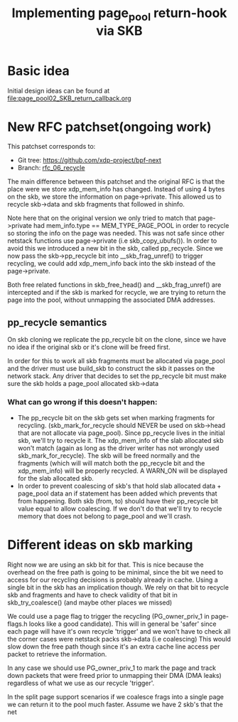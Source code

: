 # -*- fill-column: 76; -*-
#+Title: Implementing page_pool return-hook via SKB
#+OPTIONS: ^:nil


* Basic idea
Initial design ideas can be found at [[file:page_pool02_SKB_return_callback.org]]
* New RFC patchset(ongoing work)
This patchset corresponds to:
 - Git tree: https://github.com/xdp-project/bpf-next
 - Branch: [[https://github.com/apalos/bpf-next/commits/rfc_06_recycle][rfc_06_recycle]]

The main difference between this patchset and the original RFC is that the
place were we store xdp_mem_info has changed. Instead of using 4 bytes on
the skb, we store the information on page->private. This allowed us to
recycle skb->data and skb fragments that followed in shinfo. 

Note here that on the original version we only tried to match that
page->private had mem_info.type == MEM_TYPE_PAGE_POOL in order to
recycle so storing the info on the page was needed.
This was not safe since other netstack functions use page->private
(i.e skb_copy_ubufs()). In order to avoid this we introduced a new bit in
the skb, called pp_recycle. Since we now pass the skb->pp_recycle bit into 
__skb_frag_unref() to trigger recycling, we could add xdp_mem_info back into
the skb instead of the page->private.

Both free related functions in skb_free_head() and __skb_frag_unref() are
intercepted and if the skb is marked for recycle, we are trying to return
the page into the pool, without unmapping the associated DMA addresses.

** pp_recycle semantics
On skb cloning we replicate the pp_recycle bit on the clone, since we have no
idea if the original skb or it's clone will be freed first.

In order for this to work all skb fragments must be allocated via page_pool
and the driver must use build_skb to construct the skb it passes on the
network stack. Any driver that decides to set the pp_recycle bit must make
sure the skb holds a page_pool allocated skb->data

*** What can go wrong if this doesn't happen:
 - The pp_recycle bit on the skb gets set when marking fragments for
   recycling. (skb_mark_for_recycle should NEVER be used on skb->head that are
   not allocate via page_pool).
   Since pp_recycle lives in the initial skb, we'll try to recycle it. The
   xdp_mem_info of the slab allocated skb won't match (again as long as the
   driver writer has not wrongly used skb_mark_for_recycle). The skb will be freed
   normally and the fragments (which will will match both the pp_recycle bit
   and the xdp_mem_info) will be properly recycled. A WARN_ON will be displayed
   for the slab allocated skb.
 - In order to prevent coalescing of skb's that hold slab allocated data +
   page_pool data an if statement has been added which prevents that from
   happening. Both skb (from, to) should have their pp_recycle bit value
   equal to allow coalescing. 
   If we don't do that we'll try to recycle memory that does not belong to
   page_pool and we'll crash.
* Different ideas on skb marking
Right now we are using an skb bit for that. This is nice because the overhead
on the free path is going to be minimal, since the bit we need to access for
our recycling decisions is probably already in cache. 
Using a single bit in the skb has an implication though. We rely on that bit
to recycle skb and fragments and have to check validity of that bit in
skb_try_coalesce() (and maybe other places we missed)

We could use a page flag to trigger the recycling (PG_owner_priv_1 in
page-flags.h looks like a good candidate). This will in general be 'safer'
since each page will have it's own recycle 'trigger' and we won't have to
check all the corner cases were netstack packs skb->data (i.e coalescing)
This would slow down the free path though since it's an extra cache line
access per packet to retrieve the information.

In any case we should use PG_owner_priv_1 to mark the page and track down
packets that were freed prior to unmapping their DMA (DMA leaks) regardless
of what we use as our recycle 'trigger'.

In the split page support scenarios if we coalesce frags into a single page 
we can return it to the pool much faster.
Assume we have 2 skb's that the net
